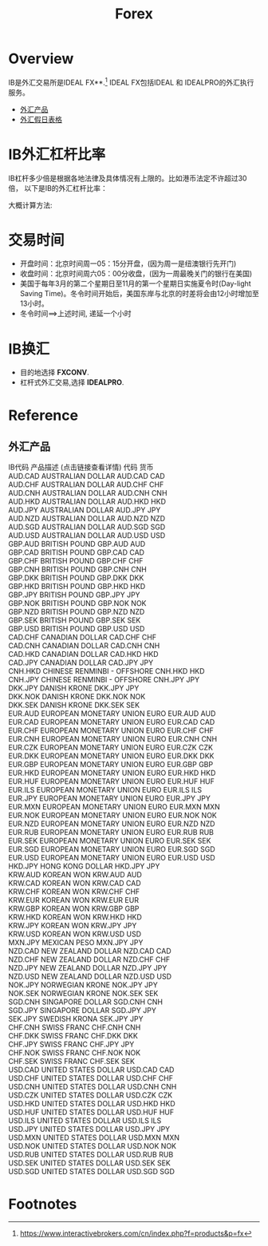 #+OPTIONS: num:nil H:2 toc:t \n:nil @:t ::t |:t ^:t -:t f:t *:t TeX:t LaTeX:nil skip:nil d:t tags:not-in-toc
#+TITLE: Forex


* Overview
IB是外汇交易所是IDEAL FX**.[fn:1] IDEAL FX包括IDEAL 和 IDEALPRO的外汇执行服务。

+ [[forex-product][外汇产品]]
+ [[https://www.interactivebrokers.com/cn/?b=cn&f=/cn/general/currencyHoliday.php][外汇假日表格]]

* IB外汇杠杆比率
IB杠杆多少倍是根据各地法律及具体情况有上限的。比如港币法定不许超过30倍，
以下是IB的外汇杠杆比率：

[[./Files/ib-leverage-rate.jpeg]]

大概计算方法:

[[./Files/ib-leverage-compute.png]]

* 交易时间
+ 开盘时间：北京时间周一05：15分开盘，(因为周一是纽澳银行先开门)
+ 收盘时间：北京时间周六05：00分收盘，(因为一周最晚关门的银行在美国)
+ 美国于每年3月的第二个星期日至11月的第一个星期日实施夏令时(Day-light
  Saving Time)。冬令时间开始后，美国东岸与北京的时差将会由12小时增加至
  13小时。
+ 冬令时间==>上述时间, 递延一个小时
* IB换汇
+ 目的地选择 *FXCONV*.
+ 杠杆式外汇交易,选择 *IDEALPRO*.

* Reference

** 外汇产品
<<forex-product>>
#+begin_verse
IB代码	产品描述 (点击链接查看详情)	代码	货币
AUD.CAD	AUSTRALIAN DOLLAR	AUD.CAD	CAD
AUD.CHF	AUSTRALIAN DOLLAR	AUD.CHF	CHF
AUD.CNH	AUSTRALIAN DOLLAR	AUD.CNH	CNH
AUD.HKD	AUSTRALIAN DOLLAR	AUD.HKD	HKD
AUD.JPY	AUSTRALIAN DOLLAR	AUD.JPY	JPY
AUD.NZD	AUSTRALIAN DOLLAR	AUD.NZD	NZD
AUD.SGD	AUSTRALIAN DOLLAR	AUD.SGD	SGD
AUD.USD	AUSTRALIAN DOLLAR	AUD.USD	USD
GBP.AUD	BRITISH POUND	GBP.AUD	AUD
GBP.CAD	BRITISH POUND	GBP.CAD	CAD
GBP.CHF	BRITISH POUND	GBP.CHF	CHF
GBP.CNH	BRITISH POUND	GBP.CNH	CNH
GBP.DKK	BRITISH POUND	GBP.DKK	DKK
GBP.HKD	BRITISH POUND	GBP.HKD	HKD
GBP.JPY	BRITISH POUND	GBP.JPY	JPY
GBP.NOK	BRITISH POUND	GBP.NOK	NOK
GBP.NZD	BRITISH POUND	GBP.NZD	NZD
GBP.SEK	BRITISH POUND	GBP.SEK	SEK
GBP.USD	BRITISH POUND	GBP.USD	USD
CAD.CHF	CANADIAN DOLLAR	CAD.CHF	CHF
CAD.CNH	CANADIAN DOLLAR	CAD.CNH	CNH
CAD.HKD	CANADIAN DOLLAR	CAD.HKD	HKD
CAD.JPY	CANADIAN DOLLAR	CAD.JPY	JPY
CNH.HKD	CHINESE RENMINBI - OFFSHORE	CNH.HKD	HKD
CNH.JPY	CHINESE RENMINBI - OFFSHORE	CNH.JPY	JPY
DKK.JPY	DANISH KRONE	DKK.JPY	JPY
DKK.NOK	DANISH KRONE	DKK.NOK	NOK
DKK.SEK	DANISH KRONE	DKK.SEK	SEK
EUR.AUD	EUROPEAN MONETARY UNION EURO	EUR.AUD	AUD
EUR.CAD	EUROPEAN MONETARY UNION EURO	EUR.CAD	CAD
EUR.CHF	EUROPEAN MONETARY UNION EURO	EUR.CHF	CHF
EUR.CNH	EUROPEAN MONETARY UNION EURO	EUR.CNH	CNH
EUR.CZK	EUROPEAN MONETARY UNION EURO	EUR.CZK	CZK
EUR.DKK	EUROPEAN MONETARY UNION EURO	EUR.DKK	DKK
EUR.GBP	EUROPEAN MONETARY UNION EURO	EUR.GBP	GBP
EUR.HKD	EUROPEAN MONETARY UNION EURO	EUR.HKD	HKD
EUR.HUF	EUROPEAN MONETARY UNION EURO	EUR.HUF	HUF
EUR.ILS	EUROPEAN MONETARY UNION EURO	EUR.ILS	ILS
EUR.JPY	EUROPEAN MONETARY UNION EURO	EUR.JPY	JPY
EUR.MXN	EUROPEAN MONETARY UNION EURO	EUR.MXN	MXN
EUR.NOK	EUROPEAN MONETARY UNION EURO	EUR.NOK	NOK
EUR.NZD	EUROPEAN MONETARY UNION EURO	EUR.NZD	NZD
EUR.RUB	EUROPEAN MONETARY UNION EURO	EUR.RUB	RUB
EUR.SEK	EUROPEAN MONETARY UNION EURO	EUR.SEK	SEK
EUR.SGD	EUROPEAN MONETARY UNION EURO	EUR.SGD	SGD
EUR.USD	EUROPEAN MONETARY UNION EURO	EUR.USD	USD
HKD.JPY	HONG KONG DOLLAR	HKD.JPY	JPY
KRW.AUD	KOREAN WON	KRW.AUD	AUD
KRW.CAD	KOREAN WON	KRW.CAD	CAD
KRW.CHF	KOREAN WON	KRW.CHF	CHF
KRW.EUR	KOREAN WON	KRW.EUR	EUR
KRW.GBP	KOREAN WON	KRW.GBP	GBP
KRW.HKD	KOREAN WON	KRW.HKD	HKD
KRW.JPY	KOREAN WON	KRW.JPY	JPY
KRW.USD	KOREAN WON	KRW.USD	USD
MXN.JPY	MEXICAN PESO	MXN.JPY	JPY
NZD.CAD	NEW ZEALAND DOLLAR	NZD.CAD	CAD
NZD.CHF	NEW ZEALAND DOLLAR	NZD.CHF	CHF
NZD.JPY	NEW ZEALAND DOLLAR	NZD.JPY	JPY
NZD.USD	NEW ZEALAND DOLLAR	NZD.USD	USD
NOK.JPY	NORWEGIAN KRONE	NOK.JPY	JPY
NOK.SEK	NORWEGIAN KRONE	NOK.SEK	SEK
SGD.CNH	SINGAPORE DOLLAR	SGD.CNH	CNH
SGD.JPY	SINGAPORE DOLLAR	SGD.JPY	JPY
SEK.JPY	SWEDISH KRONA	SEK.JPY	JPY
CHF.CNH	SWISS FRANC	CHF.CNH	CNH
CHF.DKK	SWISS FRANC	CHF.DKK	DKK
CHF.JPY	SWISS FRANC	CHF.JPY	JPY
CHF.NOK	SWISS FRANC	CHF.NOK	NOK
CHF.SEK	SWISS FRANC	CHF.SEK	SEK
USD.CAD	UNITED STATES DOLLAR	USD.CAD	CAD
USD.CHF	UNITED STATES DOLLAR	USD.CHF	CHF
USD.CNH	UNITED STATES DOLLAR	USD.CNH	CNH
USD.CZK	UNITED STATES DOLLAR	USD.CZK	CZK
USD.HKD	UNITED STATES DOLLAR	USD.HKD	HKD
USD.HUF	UNITED STATES DOLLAR	USD.HUF	HUF
USD.ILS	UNITED STATES DOLLAR	USD.ILS	ILS
USD.JPY	UNITED STATES DOLLAR	USD.JPY	JPY
USD.MXN	UNITED STATES DOLLAR	USD.MXN	MXN
USD.NOK	UNITED STATES DOLLAR	USD.NOK	NOK
USD.RUB	UNITED STATES DOLLAR	USD.RUB	RUB
USD.SEK	UNITED STATES DOLLAR	USD.SEK	SEK
USD.SGD	UNITED STATES DOLLAR	USD.SGD	SGD
#+end_verse
* Footnotes

[fn:1] https://www.interactivebrokers.com/cn/index.php?f=products&p=fx



